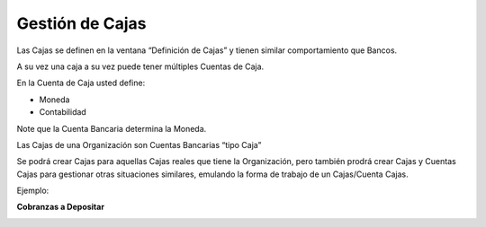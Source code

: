 .. |Pestaña Cobro Contado Recibo de Cobro| image:: resources/billing-receipt.png
.. |Pestaña Cuenta de Caja Definicion de Cajas| image:: resources/definition-of-boxes.png
.. |Cabezal Cierre de Caja| image:: resources/cierre-de-caja.png
.. |Crear Estado de Cuenta| image:: resources/create-bank-statement-from.png
.. |Lineas Crear Estado de Cuenta| image:: resources/lines-create-bank-statement-from.png

**Gestión de Cajas**
====================

Las Cajas se definen en la ventana “Definición de Cajas” y tienen
similar comportamiento que Bancos.

A su vez una caja a su vez puede tener múltiples Cuentas de Caja.

En la Cuenta de Caja usted define:

-  Moneda
-  Contabilidad

Note que la Cuenta Bancaria determina la Moneda.

.. raw:: html

   <table>

.. raw:: html

   <tbody>

.. raw:: html

   <tr>

.. raw:: html

   <td>

Las Cajas de una Organización son Cuentas Bancarias “tipo Caja”

.. raw:: html

   </td>

.. raw:: html

   </tr>

.. raw:: html

   </tbody>

.. raw:: html

   </table>

Se podrá crear Cajas para aquellas Cajas reales que tiene la
Organización, pero también prodrá crear Cajas y Cuentas Cajas para
gestionar otras situaciones similares, emulando la forma de trabajo de
un Cajas/Cuenta Cajas.

Ejemplo:

**Cobranzas a Depositar**

|Pestaña Cuenta de Caja Definicion de Cajas|

|Pestaña Cobro Contado Recibo de Cobro|

|Cabezal Cierre de Caja|

|Crear Estado de Cuenta|

|Lineas Crear Estado de Cuenta|